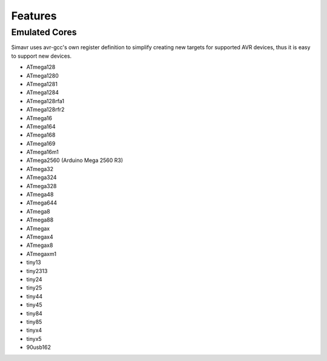 ========
Features
========

Emulated Cores
==============

Simavr uses avr-gcc's own register definition to simplify creating new targets for supported AVR
devices, thus it is easy to support new devices.

* ATmega128
* ATmega1280
* ATmega1281
* ATmega1284
* ATmega128rfa1
* ATmega128rfr2
* ATmega16
* ATmega164
* ATmega168
* ATmega169
* ATmega16m1
* ATmega2560 (Arduino Mega 2560 R3)
* ATmega32
* ATmega324
* ATmega328
* ATmega48
* ATmega644
* ATmega8
* ATmega88
* ATmegax
* ATmegax4
* ATmegax8
* ATmegaxm1

* tiny13
* tiny2313
* tiny24
* tiny25
* tiny44
* tiny45
* tiny84
* tiny85
* tinyx4
* tinyx5

* 90usb162
